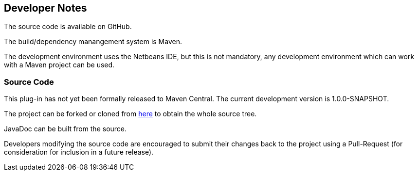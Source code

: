 == Developer Notes 

The source code is available on GitHub.

The build/dependency manangement system is Maven.

The development environment uses the Netbeans IDE, but this is not mandatory,
any development environment which can work with a Maven project can be used.

=== Source Code 

This plug-in has not yet been formally released to Maven Central.  The current development version
is 1.0.0-SNAPSHOT.

The project can be forked or cloned from https://github.com/The-Retired-Programmer/extexp[here]
to obtain the whole source tree.

JavaDoc can be built from the source.

Developers modifying the source code are encouraged to submit their changes
back to the project using a Pull-Request (for consideration for
inclusion in a future release).
                
